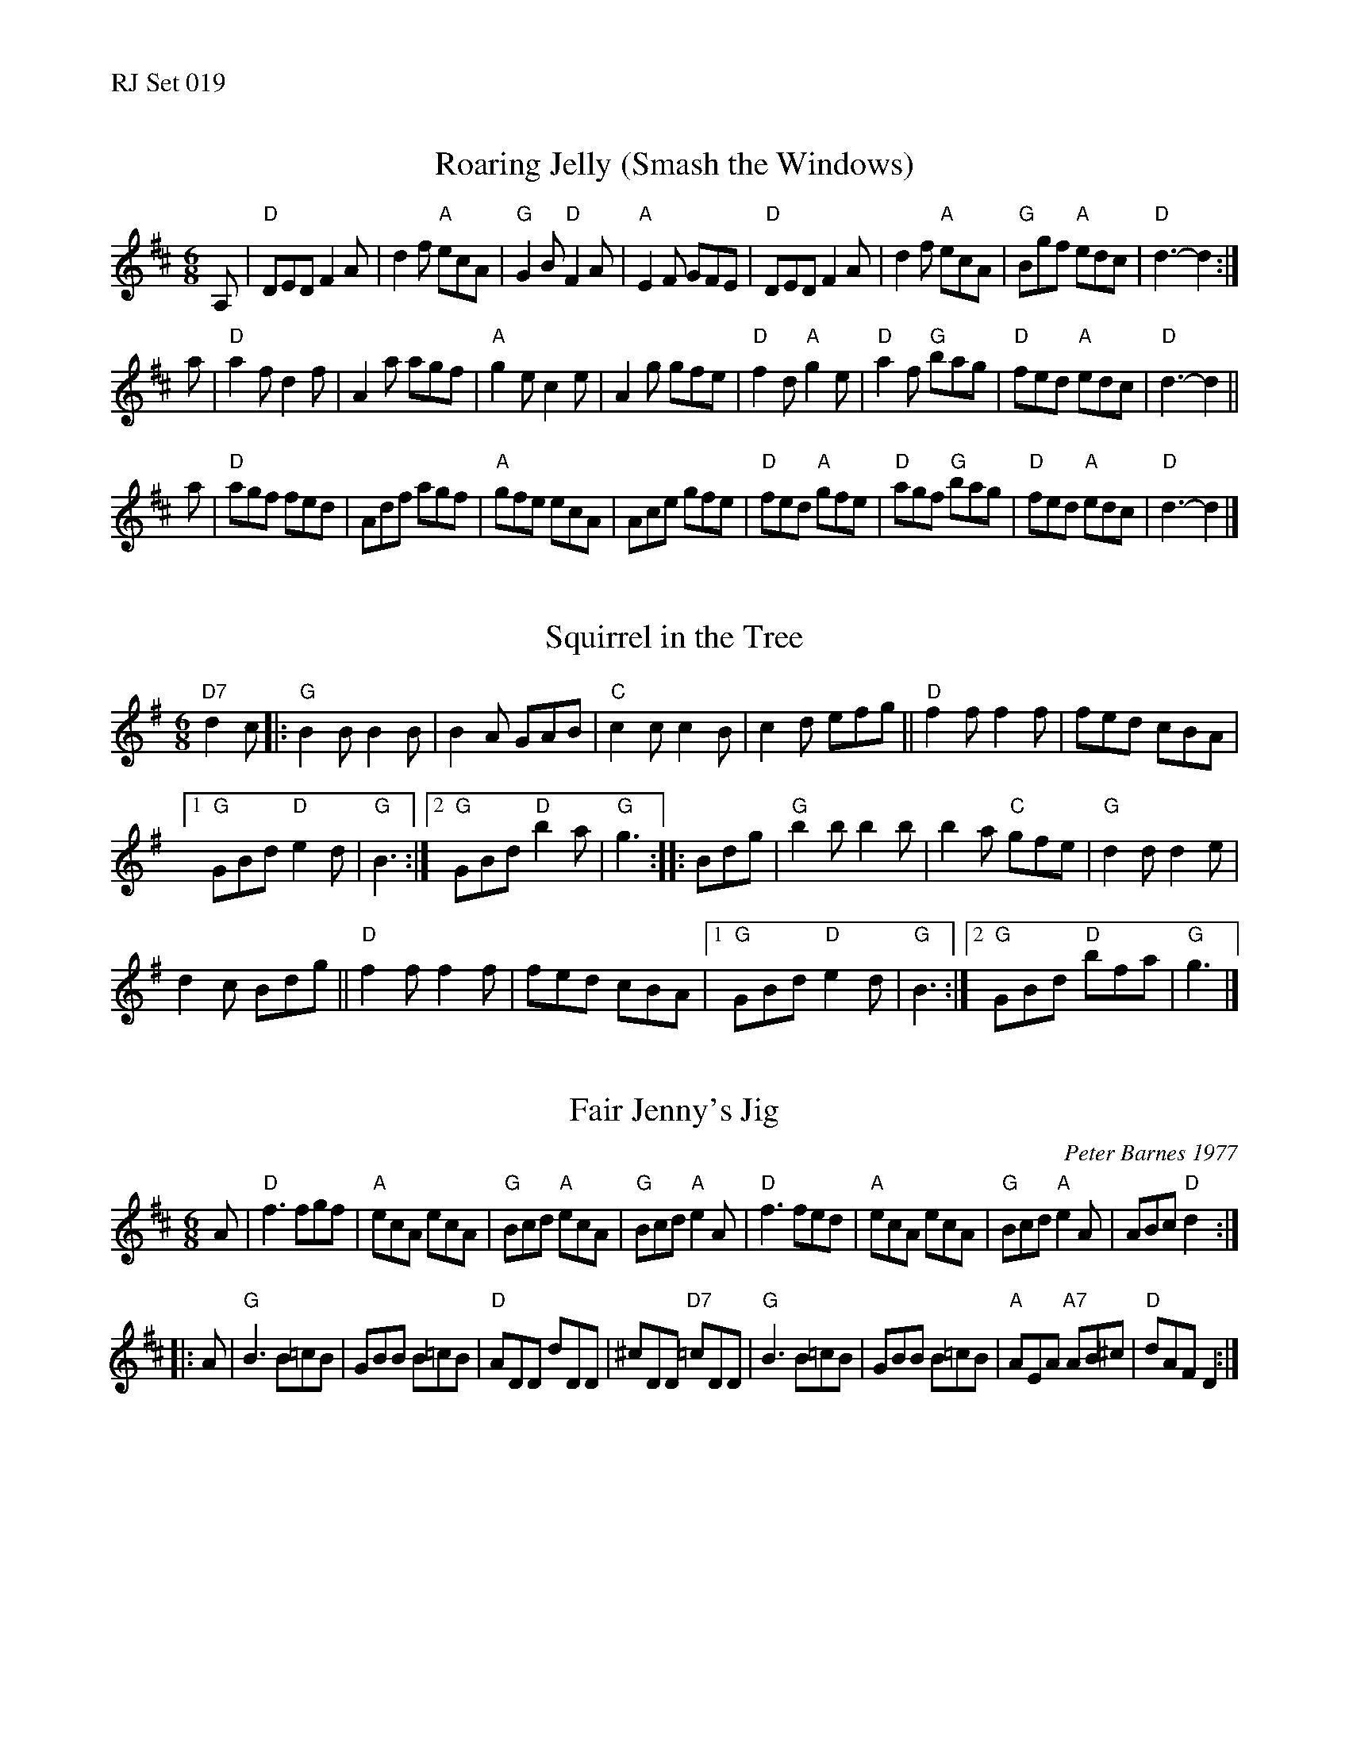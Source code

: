 %%text RJ Set 019


X: 1
T: Roaring Jelly (Smash the Windows)
M: 6/8
R: jig
K: D
A, |\
"D"DED F2A | d2f "A"ecA | "G"G2B "D"F2A | "A"E2F GFE |\
"D"DED F2A | d2f "A"ecA | "G"Bgf "A"edc | "D"d3- d2 :|
a |\
"D"a2f d2f | A2a agf | "A"g2e c2e | A2g gfe |\
"D"f2 d "A"g2 e | "D"a2 f "G"bag | "D"fed "A"edc | "D"d3- d2 ||
a |\
"D"agf fed | Adf agf | "A"gfe ecA | Ace gfe |\
"D"fed "A"gfe | "D"agf "G"bag | "D"fed "A"edc | "D"d3- d2 |]


X: 2
T: Squirrel in the Tree
I: Squirrel in the Tree	J-39	G	jig
M: 6/8
R: jig
K: G
"D7"d2c |:\
"G"B2B B2B | B2A GAB | "C"c2c c2B | c2d efg || "D"f2f f2f | fed cBA |
[1 "G"GBd "D"e2d | "G"B3 :|2 "G"GBd "D"b2a | "G"g3 :: Bdg | "G"b2b b2b | b2a "C"gfe | "G"d2d d2e |
d2c Bdg || "D"f2f f2f | fed cBA |1 "G"GBd "D"e2d | "G"B3 :|2 "G"GBd "D"bfa | "G"g3 |]


X: 3
T: Fair Jenny's Jig
C: Peter Barnes 1977
N: RJ J-18 D jig
M: 6/8
R: jig
K: D
A |\
"D"f3 fgf | "A"ecA ecA | "G"Bcd "A"ecA | "G"Bcd "A"e2A |\
"D"f3 fed | "A"ecA ecA | "G"Bcd "A"e2A | ABc "D"d2 :|
|: A |\
"G"B3 B=cB | GBB B=cB | "D"ADD dDD | ^cDD "D7"=cDD |\
"G"B3 B=cB | GBB B=cB | "A"AEA "A7"AB^c | "D"dAF D2 :|
% %text 08/29/98

